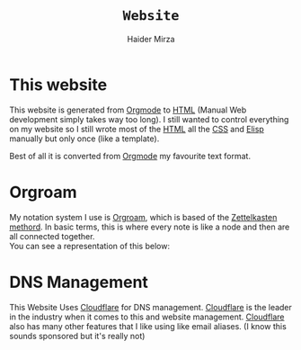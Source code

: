 #+TITLE: =Website=
#+AUTHOR: Haider Mirza

* This website
This website is generated from [[https://orgmode.org/][Orgmode]] to [[https://en.wikipedia.org/wiki/HTML][HTML]] (Manual Web development simply takes way too long).
I still wanted to control everything on my website so I still wrote most of the [[https://en.wikipedia.org/wiki/HTML][HTML]] all the [[https://en.wikipedia.org/wiki/CSS][CSS]] and [[https://en.wikipedia.org/wiki/Emacs_Lisp][Elisp]] manually but only once (like a template).

Best of all it is converted from [[https://orgmode.org/][Orgmode]] my favourite text format.
* Orgroam
My notation system I use is [[https://www.orgroam.com/][Orgroam]], which is based of the [[https://en.wikipedia.org/wiki/Zettelkasten][Zettelkasten methord]].
In basic terms, this is where every note is like a node and then are all connected together.\\
You can see a representation of this below:
[[https://www.haider.gq/images/do-not-delete/notes.png]]
* DNS Management
This Website Uses [[https://www.cloudflare.com/][Cloudflare]] for DNS management. [[https://www.cloudflare.com/][Cloudflare]] is the leader in the industry when it comes to this and website management.
[[https://www.cloudflare.com/][Cloudflare]] also has many other features that I like using like email aliases. (I know this sounds sponsored but it's really not)
